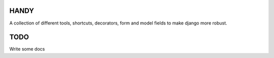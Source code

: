 HANDY
-----

A collection of different tools, shortcuts, decorators, form and model fields
to make django more robust.


TODO
----

Write some docs
